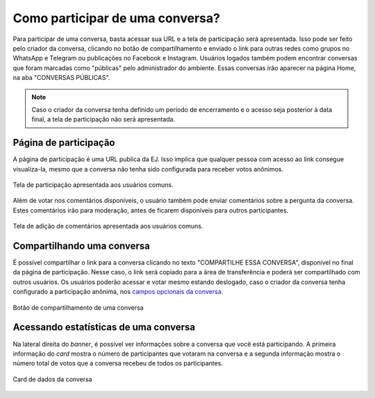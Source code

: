 *********************************
Como participar de uma conversa?
*********************************

Para participar de uma conversa, basta acessar sua URL e a tela de participação será apresentada.
Isso pode ser feito pelo criador da conversa, clicando no botão de compartilhamento e enviado o link
para outras redes como grupos no WhatsApp e Telegram ou publicações no Facebook e Instagram.
Usuários logados também podem encontrar conversas que foram marcadas como "públicas" pelo administrador
do ambiente. Essas conversas irão aparecer na página Home, na aba "CONVERSAS PÚBLICAS".

.. note::

    Caso o criador da conversa tenha definido um período de encerramento e o acesso
    seja posterior à data final, a tela de participação não será apresentada.

Página de participação
----------------------

A página de participação é uma URL publica da EJ. Isso implica que qualquer pessoa com acesso ao link
consegue visualiza-la, mesmo que a conversa não tenha sido configurada para receber votos anônimos.

.. figure:: ../images/voting-page.png
   :align: center

   Tela de participação apresentada aos usuários comuns.


Além de votar nos comentários disponíveis, o usuário também pode enviar comentários sobre a pergunta
da conversa. Estes comentários irão para moderação, antes de ficarem disponíveis para outros participantes.

.. figure:: ../images/commenting-page.png
   :align: center

   Tela de adição de comentários apresentada aos usuários comuns.


Compartilhando uma conversa
---------------------------

É possível compartilhar o link para a conversa clicando no texto "COMPARTILHE ESSA CONVERSA", disponível no final 
da página de participação. Nesse caso, o link será copiado para a área de transferência e poderá ser compartilhado 
com outros usuários. Os usuários poderão acessar e votar mesmo estando deslogado, caso o criador da 
conversa tenha configurado a participação anônima, nos `campos
opcionais da conversa <creating-conversation.html#campos-opcionais>`_.

.. figure:: ../images/conversation-share-btn.png
   :align: center

   Botão de compartilhamento de uma conversa


Acessando estatísticas de uma conversa
--------------------------------------

Na lateral direita do *banner*, é possível ver informações sobre a conversa que você está participando.
A primeira informação do *card* mostra o número de participantes que votaram na conversa e a segunda informação mostra 
o número total de votos que a conversa recebeu de todos os participantes.

.. figure:: ../images/conversation-statistics.png
   :align: center

   Card de dados da conversa